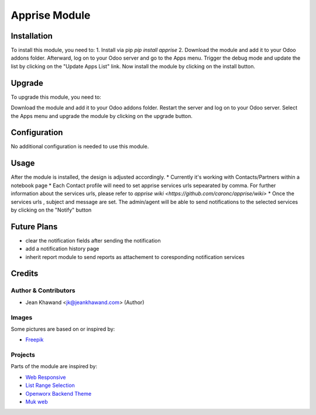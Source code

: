 =============
Apprise Module
=============



Installation
============

To install this module, you need to:
1. Install via pip `pip install apprise`
2. Download the module and add it to your Odoo addons folder. Afterward, log on to
your Odoo server and go to the Apps menu. Trigger the debug mode and update the
list by clicking on the "Update Apps List" link. Now install the module by
clicking on the install button.

Upgrade
============

To upgrade this module, you need to:

Download the module and add it to your Odoo addons folder. Restart the server
and log on to your Odoo server. Select the Apps menu and upgrade the module by
clicking on the upgrade button.

Configuration
=============

No additional configuration is needed to use this module.

Usage
=============

After the module is installed, the design is adjusted accordingly.
* Currently it's working with Contacts/Partners within a notebook page
* Each Contact profile will need to set apprise services urls sepearated by comma. For further information about the services urls, please refer to `apprise wiki <https://github.com/caronc/apprise/wiki>`
* Once the services urls , subject and message are set. The admin/agent will be able to send notifications to the selected services by clicking on the "Notify" button


Future Plans
=======
* clear the notification fields after sending the notification
* add a notification history page
* inherit report module to send reports as attachement to coresponding notification services


Credits
=======

Author & Contributors
------------

* Jean Khawand <jk@jeankhawand.com> (Author)

Images
------------

Some pictures are based on or inspired by:

* `Freepik <https://www.flaticon.com/authors/freepik>`_

Projects
------------

Parts of the module are inspired by:

* `Web Responsive <https://github.com/OCA/web>`_
* `List Range Selection <https://github.com/OCA/web>`_
* `Openworx Backend Theme <https://github.com/Openworx/backend_theme>`_
* `Muk web <https://github.com/muk-it/muk_web>`_
